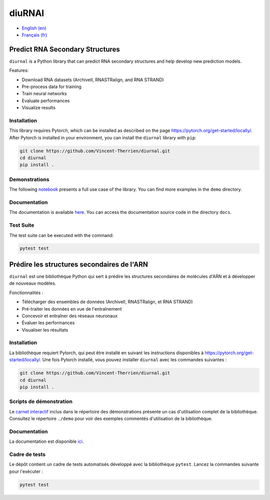 diuRNAl
=======

- `English (en) <#Predict-RNA-Secondary-Structures>`_
- `Français (fr) <#Prédire-les-structures-secondaires-de-lARN>`_

.. image:: docs/images/structure_example_no_text.png
   :alt: The primary and secondary structures of a short RNA molecule.
   :align: center

Predict RNA Secondary Structures
--------------------------------

``diurnal`` is a Python library that can predict RNA secondary structures and
help develop new prediction models.

Features:

- Download RNA datasets (ArchiveII, RNASTRalign, and RNA STRAND)
- Pre-process data for training
- Train neural networks
- Evaluate performances
- Visualize results


Installation
````````````

This library requires Pytorch, which can be installed as described on the page
https://pytorch.org/get-started/locally/. After Pytorch is installed in your
environment, you can install the ``diurnal`` library with ``pip``:

.. code-block:: bash

   git clone https://github.com/Vincent-Therrien/diurnal.git
   cd diurnal
   pip install .


Demonstrations
``````````````

The following
`notebook <https://github.com/Vincent-Therrien/diurnal/blob/main/demo/example.ipynb>`_
presents a full use case of the library. You can find more examples in the
``demo`` directory.


Documentation
`````````````

The documentation is available `here <https://vincent-therrien.github.io/diurnal/index.html>`_.
You can access the documentation source code in the directory ``docs``.


Test Suite
``````````

The test suite can be executed with the command:

.. code-block:: bash

   pytest test


.. _Français - fr:

Prédire les structures secondaires de l'ARN
-------------------------------------------

``diurnal`` est une bibliothèque Python qui sert à prédire les structures
secondaires de molécules d'ARN et à développer de nouveaux modèles.

Fonctionnalités :

- Télécharger des ensembles de données (ArchiveII, RNASTRalign, et RNA STRAND)
- Pré-traiter les données en vue de l'entraînement
- Concevoir et entraîner des réseaux neuronaux
- Évaluer les performances
- Visualiser les résultats


Installation
````````````

La bibliothèque requiert Pytorch, qui peut être installé en suivant les
instructions disponibles à https://pytorch.org/get-started/locally/. Une fois
Pytorch installé, vous pouvez installer ``diurnal`` avec les commandes
suivantes :

.. code-block:: bash

   git clone https://github.com/Vincent-Therrien/diurnal.git
   cd diurnal
   pip install .


Scripts de démonstration
````````````````````````

Le `carnet interactif <https://github.com/Vincent-Therrien/diurnal/blob/main/demo/example.ipynb>`_
inclus dans le répertoire des démonstrations présente un cas d'utilisation
complet de la bibliothèque. Consultez le répertoire ``./demo`` pour voir des
exemples commentés d'utilisation de la bibliothèque.


Documentation
``````````````

La documentation est disponible `ici <https://vincent-therrien.github.io/diurnal/index.html>`_.


Cadre de tests
``````````````

Le dépôt contient un cadre de tests automatisés développé avec la bibliothèque
``pytest``. Lancez la commandes suivante pour l'exécuter :

.. code-block:: bash

   pytest test
